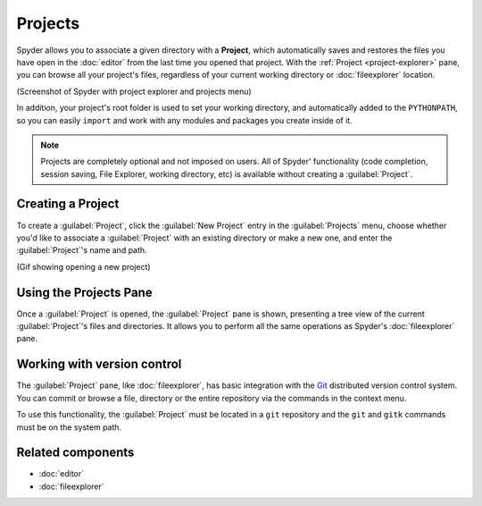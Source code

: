 ########
Projects
########

Spyder allows you to associate a given directory with a **Project**, which automatically saves and restores the files you have open in the :doc:`editor` from the last time you opened that project.
With the :ref:`Project <project-explorer>` pane, you can browse all your project's files, regardless of your current working directory or :doc:`fileexplorer` location.

(Screenshot of Spyder with project explorer and projects menu)

In addition, your project's root folder is used to set your working directory, and automatically added to the ``PYTHONPATH``, so you can easily ``import`` and work with any modules and packages you create inside of it.

.. note::

   Projects are completely optional and not imposed on users.
   All of Spyder' functionality (code completion, session saving, File Explorer, working directory, etc) is available without creating a :guilabel:`Project`.



==================
Creating a Project
==================

To create a :guilabel:`Project`, click the :guilabel:`New Project` entry in the :guilabel:`Projects` menu, choose whether you'd like to associate a :guilabel:`Project` with an existing directory or make a new one, and enter the :guilabel:`Project`'s name and path.

(Gif showing opening a new project)



.. _project-explorer:

=======================
Using the Projects Pane
=======================

Once a :guilabel:`Project` is opened, the :guilabel:`Project` pane is shown, presenting a tree view of the current :guilabel:`Project`'s files and directories.
It allows you to perform all the same operations as Spyder's :doc:`fileexplorer` pane.

.. image:: images/projects/projects-standard.png
   :alt: Spyder Project Explorer, displaying a directory tree of project files



.. _vcs-section:

============================
Working with version control
============================

The :guilabel:`Project` pane, like :doc:`fileexplorer`, has basic integration with the `Git`_ distributed version control system.
You can commit or browse a file, directory or the entire repository via the commands in the context menu.

.. _Git: https://git-scm.com/

To use this functionality, the :guilabel:`Project` must be located in a ``git`` repository and the ``git`` and ``gitk`` commands must be on the system path.



==================
Related components
==================

* :doc:`editor`
* :doc:`fileexplorer`
